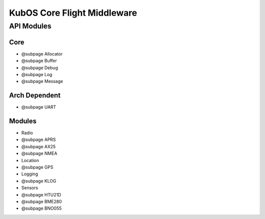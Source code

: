 KubOS Core Flight Middleware
============================

API Modules
~~~~~~~~~~~

Core
^^^^

-  @subpage Allocator
-  @subpage Buffer
-  @subpage Debug
-  @subpage Log
-  @subpage Message

Arch Dependent
^^^^^^^^^^^^^^

-  @subpage UART

Modules
^^^^^^^

-  Radio
-  @subpage APRS
-  @subpage AX25
-  @subpage NMEA
-  Location
-  @subpage GPS
-  Logging
-  @subpage KLOG
-  Sensors
-  @subpage HTU21D
-  @subpage BME280
-  @subpage BNO055
